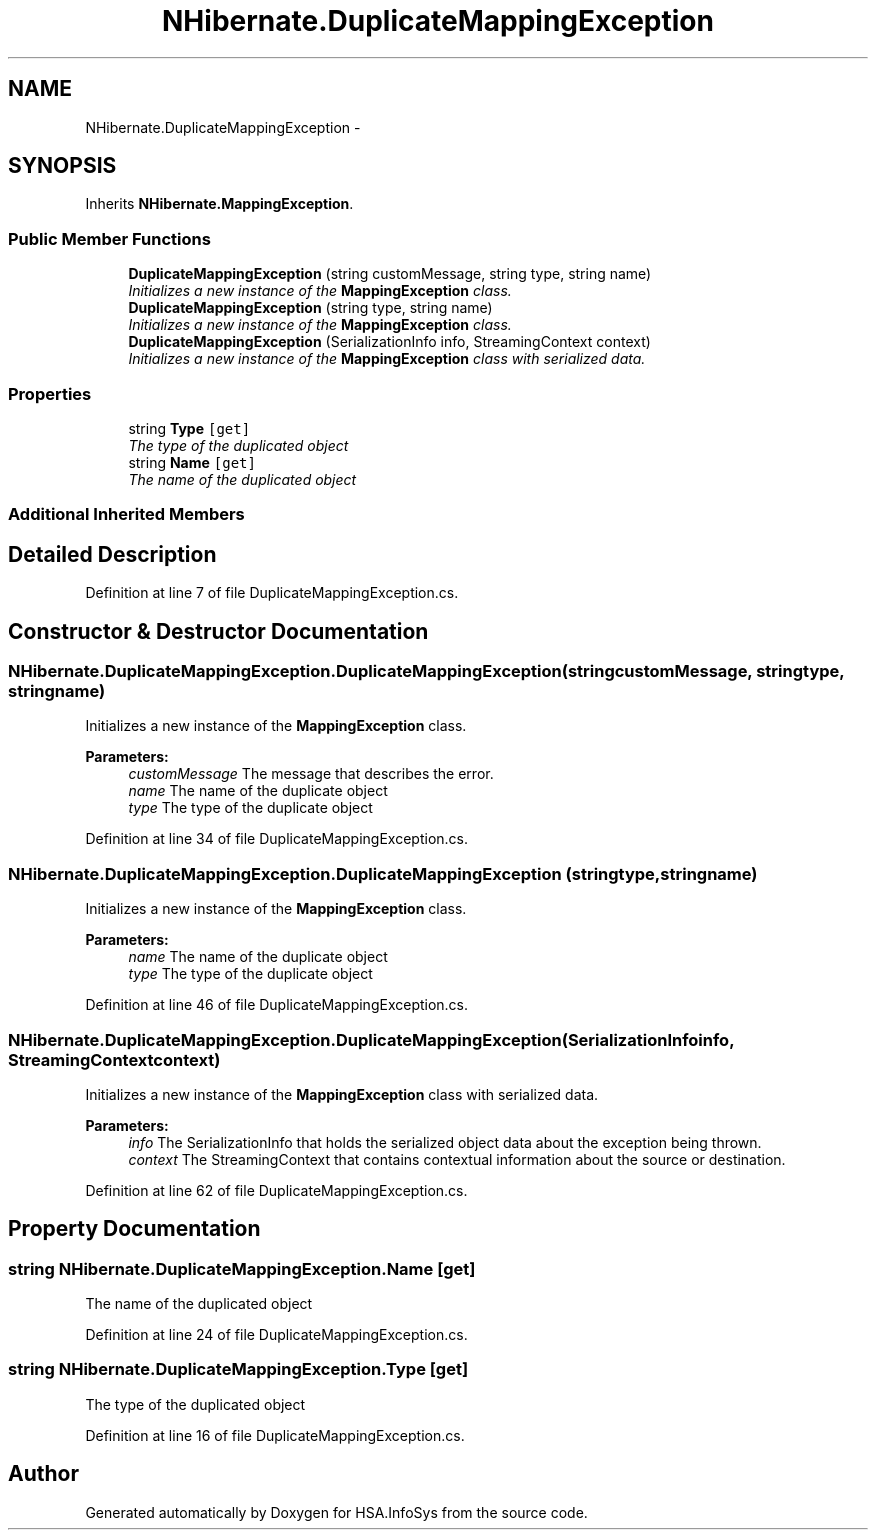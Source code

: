 .TH "NHibernate.DuplicateMappingException" 3 "Fri Jul 5 2013" "Version 1.0" "HSA.InfoSys" \" -*- nroff -*-
.ad l
.nh
.SH NAME
NHibernate.DuplicateMappingException \- 
.SH SYNOPSIS
.br
.PP
.PP
Inherits \fBNHibernate\&.MappingException\fP\&.
.SS "Public Member Functions"

.in +1c
.ti -1c
.RI "\fBDuplicateMappingException\fP (string customMessage, string type, string name)"
.br
.RI "\fIInitializes a new instance of the \fBMappingException\fP class\&. \fP"
.ti -1c
.RI "\fBDuplicateMappingException\fP (string type, string name)"
.br
.RI "\fIInitializes a new instance of the \fBMappingException\fP class\&. \fP"
.ti -1c
.RI "\fBDuplicateMappingException\fP (SerializationInfo info, StreamingContext context)"
.br
.RI "\fIInitializes a new instance of the \fBMappingException\fP class with serialized data\&. \fP"
.in -1c
.SS "Properties"

.in +1c
.ti -1c
.RI "string \fBType\fP\fC [get]\fP"
.br
.RI "\fIThe type of the duplicated object \fP"
.ti -1c
.RI "string \fBName\fP\fC [get]\fP"
.br
.RI "\fIThe name of the duplicated object \fP"
.in -1c
.SS "Additional Inherited Members"
.SH "Detailed Description"
.PP 
Definition at line 7 of file DuplicateMappingException\&.cs\&.
.SH "Constructor & Destructor Documentation"
.PP 
.SS "NHibernate\&.DuplicateMappingException\&.DuplicateMappingException (stringcustomMessage, stringtype, stringname)"

.PP
Initializes a new instance of the \fBMappingException\fP class\&. 
.PP
\fBParameters:\fP
.RS 4
\fIcustomMessage\fP The message that describes the error\&. 
.br
\fIname\fP The name of the duplicate object
.br
\fItype\fP The type of the duplicate object
.RE
.PP

.PP
Definition at line 34 of file DuplicateMappingException\&.cs\&.
.SS "NHibernate\&.DuplicateMappingException\&.DuplicateMappingException (stringtype, stringname)"

.PP
Initializes a new instance of the \fBMappingException\fP class\&. 
.PP
\fBParameters:\fP
.RS 4
\fIname\fP The name of the duplicate object
.br
\fItype\fP The type of the duplicate object
.RE
.PP

.PP
Definition at line 46 of file DuplicateMappingException\&.cs\&.
.SS "NHibernate\&.DuplicateMappingException\&.DuplicateMappingException (SerializationInfoinfo, StreamingContextcontext)"

.PP
Initializes a new instance of the \fBMappingException\fP class with serialized data\&. 
.PP
\fBParameters:\fP
.RS 4
\fIinfo\fP The SerializationInfo that holds the serialized object data about the exception being thrown\&. 
.br
\fIcontext\fP The StreamingContext that contains contextual information about the source or destination\&. 
.RE
.PP

.PP
Definition at line 62 of file DuplicateMappingException\&.cs\&.
.SH "Property Documentation"
.PP 
.SS "string NHibernate\&.DuplicateMappingException\&.Name\fC [get]\fP"

.PP
The name of the duplicated object 
.PP
Definition at line 24 of file DuplicateMappingException\&.cs\&.
.SS "string NHibernate\&.DuplicateMappingException\&.Type\fC [get]\fP"

.PP
The type of the duplicated object 
.PP
Definition at line 16 of file DuplicateMappingException\&.cs\&.

.SH "Author"
.PP 
Generated automatically by Doxygen for HSA\&.InfoSys from the source code\&.
